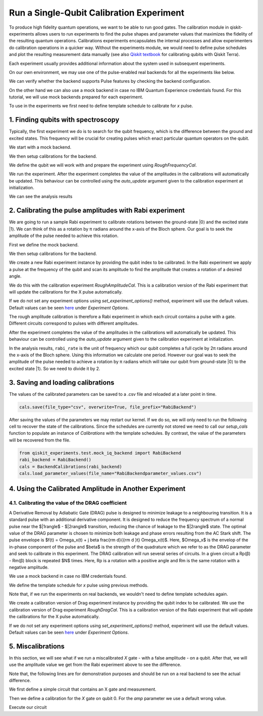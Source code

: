 #########################################
Run a Single-Qubit Calibration Experiment
#########################################

To produce high fidelity quantum operations, we want to be able to run good gates. The calibration module in qiskit-experiments allows users to run experiments to find the pulse shapes and parameter values that maximizes the fidelity of the resulting quantum operations. Calibrations experiments encapsulates the internal processes and allow experimenters do calibration operations in a quicker way. Without the experiments module, we would need to define pulse schedules and plot the resulting measurement data manually (see also `Qiskit textbook <https://qiskit.org/textbook/ch-quantum-hardware/calibrating-qubits-pulse.html>`_ for calibrating qubits with Qiskit Terra). 

Each experiment usually provides additional information about the system used in subsequent experiments.

.. jupyter-execute::

	import numpy as np

	import qiskit.pulse as pulse
	from qiskit.circuit import Parameter

	from qiskit_experiments.calibration_management import BackendCalibrations

On our own environment, we may use one of the pulse-enabled real backends for all the experiments like below.

.. jupyter-execute::

	# from qiskit import IBMQ
	# IBMQ.load_account()
	# provider = IBMQ.get_provider(hub='ibm-q', group='open', project='main')
	# backend = provider.get_backend('ibmq_armonk')

We can verify whether the backend supports Pulse features by checking the backend configuration.

.. jupyter-execute::	
	
	# backend_config = backend.configuration()
	# assert backend_config.open_pulse, "Backend doesn't support Pulse"

On the other hand we can also use a mock backend in case no IBM Quantum Experience credentials found. For this tutorial, we will use mock backends prepared for each experiment.

To use in the experiments we first need to define template schedule to calibrate for `x` pulse. 

.. jupyter-execute::

	def setup_cals(backend) -> BackendCalibrations:
		"""A function to instantiate calibrations and add a couple of template schedules."""
		cals = BackendCalibrations(backend)

		dur = Parameter("dur")
		amp = Parameter("amp")
		sigma = Parameter("σ")
		beta = Parameter("β")
		drive = pulse.DriveChannel(Parameter("ch0"))

		# Define and add template schedules.
		with pulse.build(name="x") as x:
			pulse.play(pulse.Drag(dur, amp, sigma, beta), drive)

		cals.add_schedule(x, num_qubits=1)
		
		return cals

	def add_parameter_guesses(cals: BackendCalibrations):
		
		"""Add guesses for the parameter values to the calibrations."""
		for sched in ["x"]:
			print(sched)
			cals.add_parameter_value(80, "σ", schedule=sched)
			cals.add_parameter_value(0.5, "β", schedule=sched)
			cals.add_parameter_value(320, "dur", schedule=sched)
			cals.add_parameter_value(0.5, "amp", schedule=sched)

===================================
1. Finding qubits with spectroscopy
===================================
Typically, the first experiment we do is to search for the qubit frequency,  which is the difference between the ground and excited states. This frequency will be crucial for creating pulses which enact particular quantum operators on the qubit.

We start with a mock backend.

.. jupyter-execute::

	from qiskit_experiments.test.test_qubit_spectroscopy import SpectroscopyBackend
	spec_backend = SpectroscopyBackend()

We then setup calibrations for the backend.

.. jupyter-execute::

	cals = setup_cals(spec_backend) # Block until our job and its post processing finish.
	add_parameter_guesses(cals)

We define the qubit we will work with and prepare the experiment using `RoughFrequencyCal`.

.. jupyter-execute::

	from qiskit_experiments.library.calibration.rough_frequency import RoughFrequencyCal

	qubit = 0
	freq01_estimate = spec_backend.defaults().qubit_freq_est[qubit]
	frequencies = np.linspace(freq01_estimate -15e6, freq01_estimate + 15e6, 51)
	spec = RoughFrequencyCal(qubit, cals, frequencies, backend=spec_backend)

.. jupyter-execute::

	circuit = spec.circuits()[0]
	circuit.draw()

We run the experiment. After the experiment completes the value of the amplitudes in the calibrations will automatically be updated. This behaviour can be controlled using the `auto_update` argument given to the calibration experiment at initialization.

.. jupyter-execute::

	spec_data = spec.run().block_for_results() 
	spec_data.figure(0)

We can see the analysis results

.. jupyter-execute::

	print(spec_data.analysis_results("f01"))

========================================================
2. Calibrating the pulse amplitudes with Rabi experiment
========================================================
We are going to run a sample Rabi experiment to calibrate rotations between the ground-state \|0\⟩ and the excited state \|1\⟩. We can think of this as a rotation by π radians around the x-axis of the Bloch sphere. Our goal is to seek the amplitude of the pulse needed to achieve this rotation.

First we define the mock backend.

.. jupyter-execute::

	from qiskit_experiments.test.mock_iq_backend import RabiBackend
	rabi_backend = RabiBackend()

We then setup calibrations for the backend.

.. jupyter-execute::

	cals = setup_cals(rabi_backend)
	add_parameter_guesses(cals)

We create a new Rabi experiment instance by providing the qubit index to be calibrated. In the Rabi experiment we apply a pulse at the frequency of the qubit and scan its amplitude to find the amplitude that creates a rotation of a desired angle.

We do this with the calibration experiment `RoughAmplitudeCal`. This is a calibration version of the Rabi experiment that will update the calibrations for the X pulse automatically.

If we do not set any experiment options using `set_experiment_options()` method, experiment will use the default values. Default values can be seen `here <https://qiskit.org/documentation/experiments/stubs/qiskit_experiments.library.calibration.Rabi.html#qiskit_experiments.library.calibration.Rabi>`__ under `Experiment Options`.

.. jupyter-execute::

	from qiskit_experiments.library.calibration import RoughAmplitudeCal

	qubit = 0

	rabi = RoughAmplitudeCal(qubit, cals)

The rough amplitude calibration is therefore a Rabi experiment in which each circuit contains a pulse with a gate. Different circuits correspond to pulses with different amplitudes.

.. jupyter-execute::

	rabi.circuits()[0].draw()

After the experiment completes the value of the amplitudes in the calibrations will automatically be updated. This behaviour can be controlled using the `auto_update` argument given to the calibration experiment at initialization.

.. jupyter-execute::
	
	rabi_data = rabi.run(rabi_backend)
	rabi_data.block_for_results() # Block until our job and its post processing finish.
	print(rabi_data)

.. jupyter-execute::

	rabi_data.figure(0)

In the analysis results, ``rabi_rate`` is the unit of frequency which our qubit completes a full cycle by 2π radians around the x-axis of the Bloch sphere. Using this information we calculate one period. However our goal was to seek the amplitude of the pulse needed to achieve a rotation by π radians which will take our qubit from ground-state \|0\⟩ to the excited state \|1\⟩. So we need to divide it by 2.

.. jupyter-execute::
	
	pi_pulse_amplitude = (1/rabi_data.analysis_results("rabi_rate").value.value) / 2
	print(pi_pulse_amplitude)

==================================
3. Saving and loading calibrations
==================================

The values of the calibrated parameters can be saved to a .csv file and reloaded at a later point in time.

.. code-block:: python

	cals.save(file_type="csv", overwrite=True, file_prefix="RabiBackend")

After saving the values of the parameters we may restart our kernel. If we do so, we will only need to run the following cell to recover the state of the calibrations. Since the schedules are currently not stored we need to call our `setup_cals` function to populate an instance of `Calibrations` with the template schedules. By contrast, the value of the parameters will be recovered from the file.

.. code-block:: python

	from qiskit_experiments.test.mock_iq_backend import RabiBackend
	rabi_backend = RabiBackend()
	cals = BackendCalibrations(rabi_backend)
	cals.load_parameter_values(file_name="RabiBackendparameter_values.csv")

=======================================================
4. Using the Calibrated Amplitude in Another Experiment
=======================================================
------------------------------------------------------
4.1. Calibrating the value of the DRAG coefficient
------------------------------------------------------

A Derivative Removal by Adiabatic Gate (DRAG) pulse is designed to minimize leakage
to a neighbouring transition. It is a standard pulse with an additional derivative
component. It is designed to reduce the frequency spectrum of a normal pulse near
the $|1\rangle$ - $|2\rangle$ transition, reducing the chance of leakage
to the $|2\rangle$ state. The optimal value of the DRAG parameter is chosen to
minimize both leakage and phase errors resulting from the AC Stark shift.
The pulse envelope is $f(t) = \Omega_x(t) + j \beta \frac{\rm d}{{\rm d }t} \Omega_x(t)$.
Here, $\Omega_x$ is the envelop of the in-phase component of the pulse and
$\beta$ is the strength of the quadrature which we refer to as the DRAG
parameter and seek to calibrate in this experiment. 
The DRAG calibration will run
several series of circuits. In a given circuit a Rp(β) - Rm(β) block is repeated
$N$ times. Here, Rp is a rotation with a positive angle and Rm is the same rotation
with a negative amplitude.

We use a mock backend in case no IBM credentials found.

.. jupyter-execute::

	from qiskit_experiments.test.mock_iq_backend import DragBackend
	drag_backend = DragBackend(gate_name="Drag(x)")

We define the template schedule for `x` pulse using previous methods.

Note that, if we run the experiments on real backends, we wouldn't need to define template schedules again.

.. jupyter-execute::

	cals = setup_cals(drag_backend)
	add_parameter_guesses(cals)

We create a calibration version of Drag experiment instance by providing the qubit index to be calibrated. We use the calibration version of Drag experiment `RoughDragCal`. This is a calibration version of the Rabi experiment that will update the calibrations for the X pulse automatically.

If we do not set any experiment options using `set_experiment_options()` method, experiment will use the default values. Default values can be seen `here <https://qiskit.org/documentation/experiments/stubs/qiskit_experiments.library.calibration.DragCal.html#qiskit_experiments.library.calibration.DragCal>`__ under `Experiment Options`.

.. jupyter-execute::

	from qiskit_experiments.library import RoughDragCal
	drag = RoughDragCal(qubit, cals)

.. jupyter-execute::

	drag_data = drag.run(drag_backend)
	drag_data.block_for_results()

.. jupyter-execute::

	drag_data.figure(0)

==================
5. Miscalibrations
==================

In this section, we will see what if we run a miscalibrated `X` gate - with a false amplitude - on a qubit. After that, we will use the amplitude value we get from the Rabi experiment above to see the difference.

Note that, the following lines are for demonstration purposes and should be run on a real backend to see the actual difference.

We first define a simple circuit that contains an X gate and measurement.

.. jupyter-execute::
	
	from qiskit import QuantumCircuit

	circ = QuantumCircuit(1, 1)
	circ.x(0)
	circ.measure(0, 0)
	circ.draw()

Then we define a calibration for the `X` gate on qubit 0. For the `amp` parameter we use a default wrong value.

.. jupyter-execute::

	from qiskit import pulse, transpile
	from qiskit.test.mock import FakeArmonk
	from qiskit.pulse.library import Constant
	backend = FakeArmonk()

	# build a simple circuit that only contain one x gate and measurement
	circ = QuantumCircuit(1, 1)
	circ.x(0)
	circ.measure(0, 0)
	with pulse.build(backend) as my_schedule:
		pulse.play(Constant(duration=10, amp=0.1), pulse.drive_channel(0)) # build the constant pulse

	circ.add_calibration('x', [0], my_schedule) # map x gate in qubit 0 to my_schedule
	circ = transpile(circ, backend)
	circ.draw(idle_wires=False)

Execute our circuit

.. jupyter-execute::

	result = backend.run(transpile(circ, backend), shots=1000).result()
	counts  = result.get_counts(circ)
	print(counts)